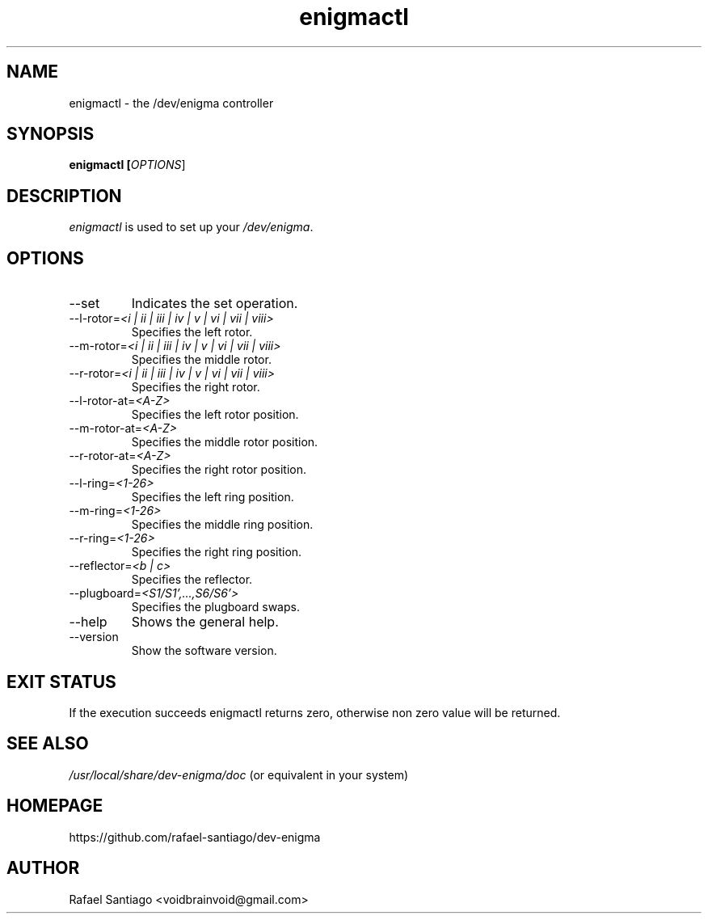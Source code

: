 .TH enigmactl 1 "October 17, 2016" "version 0.0.1" "USER COMMANDS"
.SH NAME
enigmactl \- the /dev/enigma controller
.SH SYNOPSIS
.B enigmactl [\fIOPTIONS\fR]
.SH DESCRIPTION
\fIenigmactl\fR is used to set up your \fI/dev/enigma\fR.

.SH OPTIONS
.TP
\-\-set
Indicates the set operation.

.TP
\-\-l-rotor=\fI<i | ii | iii | iv | v | vi | vii | viii>\fR
Specifies the left rotor.

.TP
\-\-m-rotor=\fI<i | ii | iii | iv | v | vi | vii | viii>\fR
Specifies the middle rotor.

.TP
\-\-r-rotor=\fI<i | ii | iii | iv | v | vi | vii | viii>\fR
Specifies the right rotor.

.TP
\-\-l-rotor-at=\fI<A-Z>\fR
Specifies the left rotor position.

.TP
\-\-m-rotor-at=\fI<A-Z>\fR
Specifies the middle rotor position.

.TP
\-\-r-rotor-at=\fI<A-Z>\fR
Specifies the right rotor position.

.TP
\-\-l-ring=\fI<1-26>\fR
Specifies the left ring position.

.TP
\-\-m-ring=\fI<1-26>\fR
Specifies the middle ring position.

.TP
\-\-r-ring=\fI<1-26>\fR
Specifies the right ring position.

.TP
\-\-reflector=\fI<b | c>\fR
Specifies the reflector.

.TP
\-\-plugboard=\fI<S1/S1',...,S6/S6'>\fR
Specifies the plugboard swaps.

.TP
\-\-help
Shows the general help.

.TP
\-\-version
Show the software version.

.PP
.SH EXIT STATUS
If the execution succeeds enigmactl returns zero, otherwise non zero value will be returned.

.PP
.SH
SEE ALSO
.TP
\fI/usr/local/share/dev-enigma/doc\fR (or equivalent in your system)
.PP
.SH
HOMEPAGE
.TP
https://github.com/rafael-santiago/dev-enigma
.SH AUTHOR
Rafael Santiago <voidbrainvoid@gmail.com>
